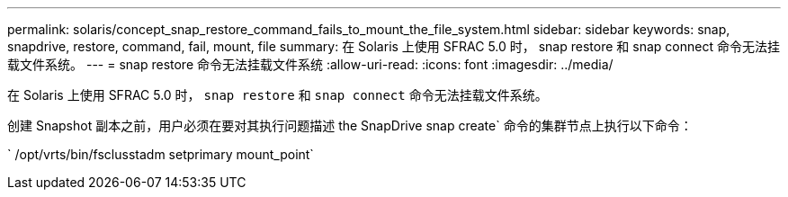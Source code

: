 ---
permalink: solaris/concept_snap_restore_command_fails_to_mount_the_file_system.html 
sidebar: sidebar 
keywords: snap, snapdrive, restore, command, fail, mount, file 
summary: 在 Solaris 上使用 SFRAC 5.0 时， snap restore 和 snap connect 命令无法挂载文件系统。 
---
= snap restore 命令无法挂载文件系统
:allow-uri-read: 
:icons: font
:imagesdir: ../media/


[role="lead"]
在 Solaris 上使用 SFRAC 5.0 时， `snap restore` 和 `snap connect` 命令无法挂载文件系统。

创建 Snapshot 副本之前，用户必须在要对其执行问题描述 the SnapDrive snap create` 命令的集群节点上执行以下命令：

` /opt/vrts/bin/fsclusstadm setprimary mount_point`

